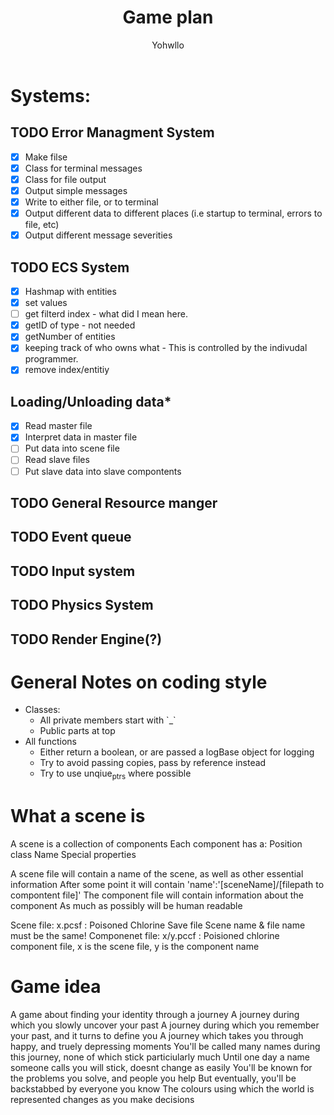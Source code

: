 #+title: Game plan
#+author: Yohwllo


* Systems:
** TODO Error Managment System
- [X] Make filse
- [X] Class for terminal messages
- [X] Class for file output
- [X] Output simple messages
- [X] Write to either file, or to terminal
- [X] Output different data to different places (i.e startup to terminal, errors to file, etc)
- [X] Output different message severities

** TODO ECS System
- [X] Hashmap with entities
- [X] set values
- [ ] get filterd index - what did I mean here.
- [X] getID of type - not needed
- [X] getNumber of entities
- [X] keeping track of who owns what - This is controlled by the indivudal programmer.
- [X] remove index/entitiy

**  Loading/Unloading data*
- [X] Read master file
- [X] Interpret data in master file
- [ ] Put data into scene file
- [ ] Read slave files
- [ ] Put slave data into slave compontents

** TODO General Resource manger
** TODO Event queue
** TODO Input system
** TODO Physics System
** TODO Render Engine(?)

* General Notes on coding style
- Classes:
  - All private members start with `_`
  - Public parts at top
- All functions
  - Either return a boolean, or are passed a logBase object for logging
  - Try to avoid passing copies, pass by reference instead
  - Try to use unqiue_ptrs where possible

* What a scene is
A scene is a collection of components
Each component has a:
    Position
    class
    Name
    Special properties

A scene file will contain a name of the scene, as well as other essential information
After some point it will contain 'name':'[sceneName]/[filepath to compontent file]'
The component file will contain information about the component
As much as possibly will be human readable

Scene file: x.pcsf : Poisoned Chlorine Save file
Scene name & file name must be the same!
Componenet file: x/y.pccf : Poisioned chlorine component file, x is the scene file, y is the component name

*  Game idea
A game about finding your identity through a journey
A journey during which you slowly uncover your past
A journey during which you remember your past, and it turns to define you
A journey which takes you through happy, and truely depressing moments
You'll be called many names during this journey, none of which stick particiularly much
Until one day a name someone calls you will stick, doesnt change as easily
You'll be known for the problems you solve, and people you help
But eventually, you'll be backstabbed by everyone you know
The colours using which the world is represented changes as you make decisions

